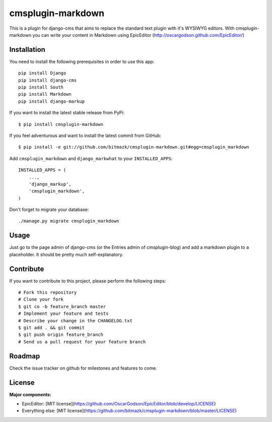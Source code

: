 cmsplugin-markdown
==================

This is a plugin for django-cms that aims to replace the standard text plugin
with it's WYSIWYG editors. With cmsplugin-markdown you can write your content
in Markdown using EpicEditor (http://oscargodson.github.com/EpicEditor/)

Installation
------------

You need to install the following prerequisites in order to use this app::

    pip install Django
    pip install django-cms
    pip install South
    pip install Markdown
    pip install django-markup

If you want to install the latest stable release from PyPi::

    $ pip install cmsplugin-markdown

If you feel adventurous and want to install the latest commit from GitHub::

    $ pip install -e git://github.com/bitmazk/cmsplugin-markdown.git#egg=cmsplugin_markdown

Add ``cmsplugin_markdown`` and ``django_markwhat`` to your ``INSTALLED_APPS``::

    INSTALLED_APPS = (
        ...,
        'django_markup',
        'cmsplugin_markdown',
    )

Don't forget to migrate your database::

    ./manage.py migrate cmsplugin_markdown

Usage
-----

Just go to the page admin of django-cms (or the Entries admin of
cmsplugin-blog) and add a markdown plugin to a placeholder. It should be pretty
much self-explanatory.

Contribute
----------

If you want to contribute to this project, please perform the following steps::

    # Fork this repository
    # Clone your fork
    $ git co -b feature_branch master
    # Implement your feature and tests
    # Describe your change in the CHANGELOG.txt
    $ git add . && git commit
    $ git push origin feature_branch
    # Send us a pull request for your feature branch

Roadmap
-------

Check the issue tracker on github for milestones and features to come.

License
-------

**Major components:**

* EpicEditor: [MIT license](https://github.com/OscarGodson/EpicEditor/blob/develop/LICENSE)
* Everything else: [MIT license](https://github.com/bitmazk/cmsplugin-markdown/blob/master/LICENSE)

